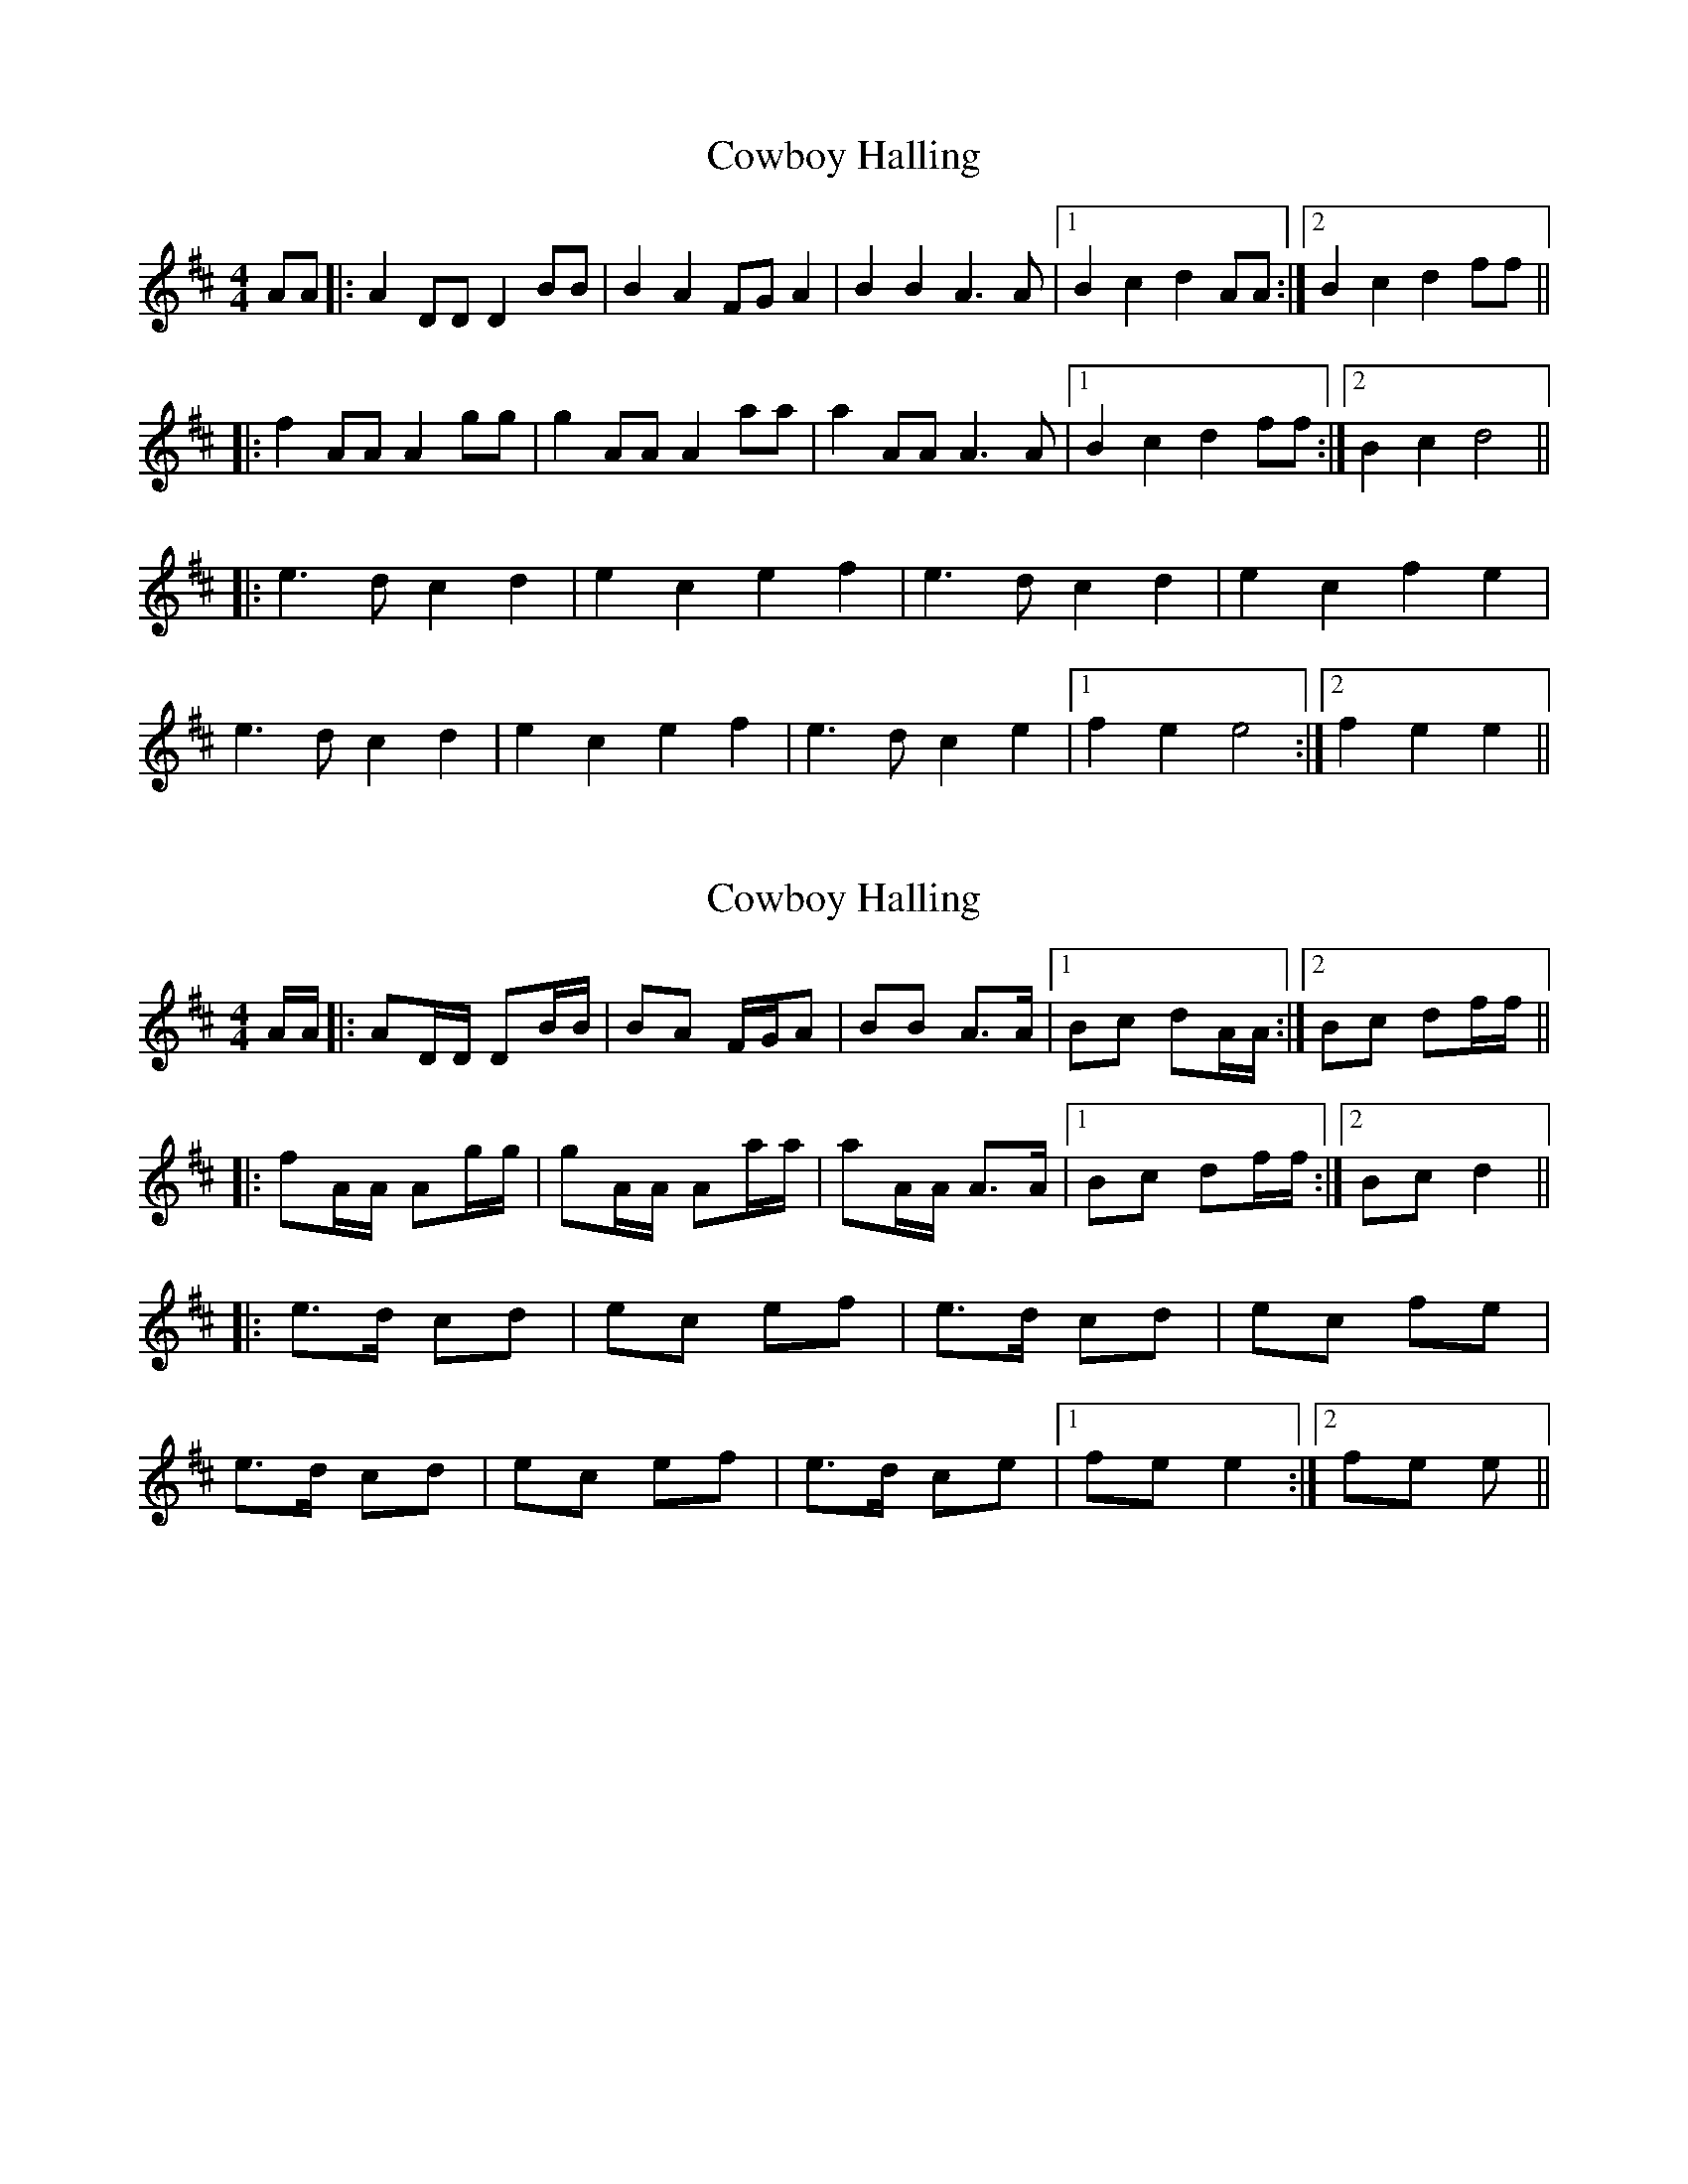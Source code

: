 X: 1
T: Cowboy Halling
Z: dafydd
S: https://thesession.org/tunes/6823#setting6823
R: reel
M: 4/4
L: 1/8
K: Dmaj
AA|:A2 DD D2BB|B2A2 FGA2|B2B2 A3 A|1B2c2 d2AA:|2B2c2d2 ff||
|:f2 AA A2 gg|g2 AA A2 aa|a2 AA A3 A|1B2c2 d2 ff:|2B2c2 d4||
|:e3 d c2d2|e2c2e2f2|e3d c2d2|e2c2f2e2|
e3 d c2d2|e2c2e2f2|e3 d c2e2|1f2e2e4:|2f2e2e2||
X: 2
T: Cowboy Halling
Z: ceolachan
S: https://thesession.org/tunes/6823#setting18418
R: reel
M: 4/4
L: 1/8
K: Dmaj
A/A/ |: AD/D/ DB/B/ | BA F/G/A | BB A>A |1 Bc dA/A/ :|2 Bc df/f/ |||: fA/A/ Ag/g/ | gA/A/ Aa/a/ | aA/A/ A>A |1 Bc df/f/ :|2 Bc d2 |||: e>d cd | ec ef | e>d cd | ec fe |e>d cd | ec ef | e>d ce |1 fe e2 :|2 fe e ||
X: 3
T: Cowboy Halling
Z: swisspiper
S: https://thesession.org/tunes/6823#setting18419
R: reel
M: 4/4
L: 1/8
K: Dmaj
D2 d2 d2 d2 | d=cBA F2D2 | GBdB A2 FD | EFGB A2FE | D2 d2 d2 d2 |d=cBA F2D2 | GBdB A2 FD |1 EFE2 D2 D2 :|2 EFE2 D2 f2 ||d2 ec d2 f2 | d2 ec d2 f2 | d2 ~E2 D2 f2 | d2 ec d2 f2 |d2 ec d2 f2 | d2 ec d2 (fe | d) (FED) (fed) (F | ED) (ce(d d3)) ||aa |: abaf gage | f2 dc B g2 e | f2 d2 edce |A2 FE D2 aa | abaf gage | f2 dc B g2 e |g2 d2 edce |1 d2 FE D2 aa :|2 [M:2/4 L:1/16] d4 f4 |:[M:4/4 L:1/8] d2 ec d2 f2 | d2 ec d2 d2 | Bfff fgfd |1 edce d2 f2 :|2
